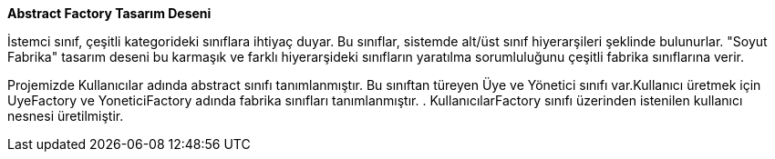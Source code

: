 **Abstract Factory Tasarım Deseni**

İstemci sınıf, çeşitli kategorideki sınıflara ihtiyaç duyar. Bu sınıflar, sistemde alt/üst sınıf hiyerarşileri şeklinde bulunurlar. "Soyut Fabrika" tasarım deseni bu karmaşık ve farklı hiyerarşideki sınıfların yaratılma sorumluluğunu çeşitli fabrika sınıflarına verir. 

Projemizde  Kullanıcılar adında abstract sınıfı tanımlanmıştır. Bu sınıftan türeyen Üye ve Yönetici sınıfı var.Kullanıcı  üretmek için  UyeFactory ve YoneticiFactory adında  fabrika sınıfları tanımlanmıştır. . KullanıcılarFactory sınıfı üzerinden  istenilen kullanıcı nesnesi üretilmiştir.